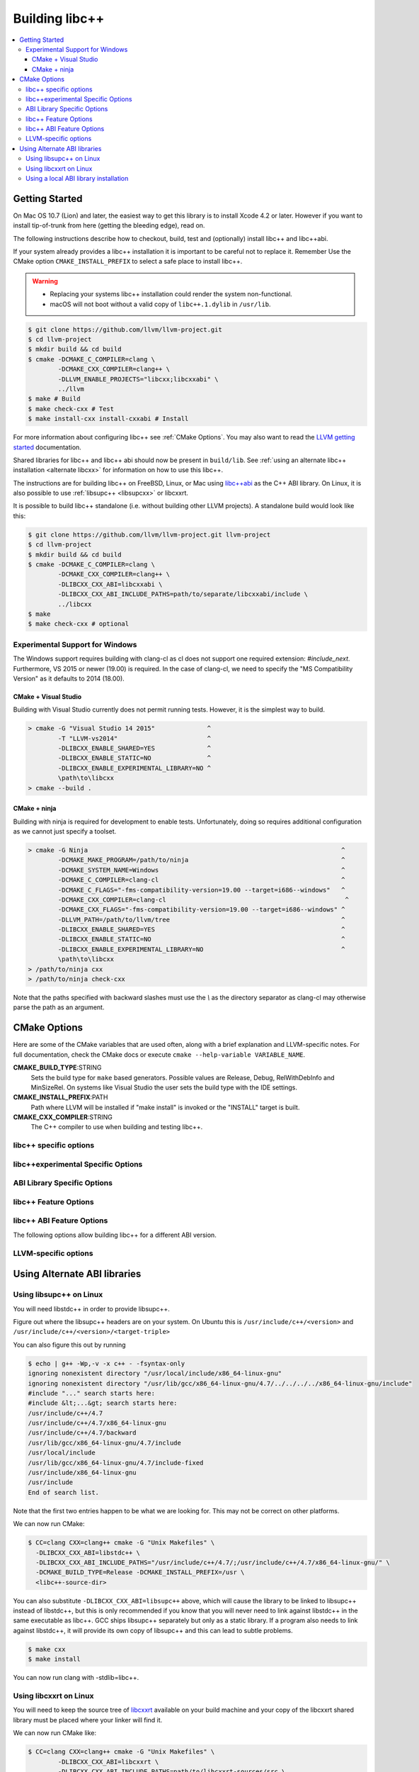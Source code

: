.. _BuildingLibcxx:

===============
Building libc++
===============

.. contents::
  :local:

.. _build instructions:

Getting Started
===============

On Mac OS 10.7 (Lion) and later, the easiest way to get this library is to install
Xcode 4.2 or later.  However if you want to install tip-of-trunk from here
(getting the bleeding edge), read on.

The following instructions describe how to checkout, build, test and
(optionally) install libc++ and libc++abi.

If your system already provides a libc++ installation it is important to be
careful not to replace it. Remember Use the CMake option
``CMAKE_INSTALL_PREFIX`` to select a safe place to install libc++.

.. warning::
  * Replacing your systems libc++ installation could render the system non-functional.
  * macOS will not boot without a valid copy of ``libc++.1.dylib`` in ``/usr/lib``.

.. code-block:: bash

  $ git clone https://github.com/llvm/llvm-project.git
  $ cd llvm-project
  $ mkdir build && cd build
  $ cmake -DCMAKE_C_COMPILER=clang \
          -DCMAKE_CXX_COMPILER=clang++ \
          -DLLVM_ENABLE_PROJECTS="libcxx;libcxxabi" \
          ../llvm
  $ make # Build
  $ make check-cxx # Test
  $ make install-cxx install-cxxabi # Install

For more information about configuring libc++ see :ref:`CMake Options`. You may
also want to read the `LLVM getting started
<https://llvm.org/docs/GettingStarted.html>`_ documentation.

Shared libraries for libc++ and libc++ abi should now be present in
``build/lib``.  See :ref:`using an alternate libc++ installation <alternate
libcxx>` for information on how to use this libc++.

The instructions are for building libc++ on
FreeBSD, Linux, or Mac using `libc++abi`_ as the C++ ABI library.
On Linux, it is also possible to use :ref:`libsupc++ <libsupcxx>` or libcxxrt.

It is possible to build libc++ standalone (i.e. without building other LLVM
projects). A standalone build would look like this:

.. code-block:: bash

  $ git clone https://github.com/llvm/llvm-project.git llvm-project
  $ cd llvm-project
  $ mkdir build && cd build
  $ cmake -DCMAKE_C_COMPILER=clang \
          -DCMAKE_CXX_COMPILER=clang++ \
          -DLIBCXX_CXX_ABI=libcxxabi \
          -DLIBCXX_CXX_ABI_INCLUDE_PATHS=path/to/separate/libcxxabi/include \
          ../libcxx
  $ make
  $ make check-cxx # optional


Experimental Support for Windows
--------------------------------

The Windows support requires building with clang-cl as cl does not support one
required extension: `#include_next`.  Furthermore, VS 2015 or newer (19.00) is
required.  In the case of clang-cl, we need to specify the "MS Compatibility
Version" as it defaults to 2014 (18.00).

CMake + Visual Studio
~~~~~~~~~~~~~~~~~~~~~

Building with Visual Studio currently does not permit running tests. However,
it is the simplest way to build.

.. code-block:: batch

  > cmake -G "Visual Studio 14 2015"              ^
          -T "LLVM-vs2014"                        ^
          -DLIBCXX_ENABLE_SHARED=YES              ^
          -DLIBCXX_ENABLE_STATIC=NO               ^
          -DLIBCXX_ENABLE_EXPERIMENTAL_LIBRARY=NO ^
          \path\to\libcxx
  > cmake --build .

CMake + ninja
~~~~~~~~~~~~~

Building with ninja is required for development to enable tests.
Unfortunately, doing so requires additional configuration as we cannot
just specify a toolset.

.. code-block:: batch

  > cmake -G Ninja                                                                    ^
          -DCMAKE_MAKE_PROGRAM=/path/to/ninja                                         ^
          -DCMAKE_SYSTEM_NAME=Windows                                                 ^
          -DCMAKE_C_COMPILER=clang-cl                                                 ^
          -DCMAKE_C_FLAGS="-fms-compatibility-version=19.00 --target=i686--windows"   ^
          -DCMAKE_CXX_COMPILER=clang-cl                                                ^
          -DCMAKE_CXX_FLAGS="-fms-compatibility-version=19.00 --target=i686--windows" ^
          -DLLVM_PATH=/path/to/llvm/tree                                              ^
          -DLIBCXX_ENABLE_SHARED=YES                                                  ^
          -DLIBCXX_ENABLE_STATIC=NO                                                   ^
          -DLIBCXX_ENABLE_EXPERIMENTAL_LIBRARY=NO                                     ^
          \path\to\libcxx
  > /path/to/ninja cxx
  > /path/to/ninja check-cxx

Note that the paths specified with backward slashes must use the `\\` as the
directory separator as clang-cl may otherwise parse the path as an argument.

.. _`libc++abi`: http://libcxxabi.llvm.org/


.. _CMake Options:

CMake Options
=============

Here are some of the CMake variables that are used often, along with a
brief explanation and LLVM-specific notes. For full documentation, check the
CMake docs or execute ``cmake --help-variable VARIABLE_NAME``.

**CMAKE_BUILD_TYPE**:STRING
  Sets the build type for ``make`` based generators. Possible values are
  Release, Debug, RelWithDebInfo and MinSizeRel. On systems like Visual Studio
  the user sets the build type with the IDE settings.

**CMAKE_INSTALL_PREFIX**:PATH
  Path where LLVM will be installed if "make install" is invoked or the
  "INSTALL" target is built.

**CMAKE_CXX_COMPILER**:STRING
  The C++ compiler to use when building and testing libc++.


.. _libcxx-specific options:

libc++ specific options
-----------------------

.. option:: LIBCXX_INSTALL_LIBRARY:BOOL

  **Default**: ``ON``

  Toggle the installation of the library portion of libc++.

.. option:: LIBCXX_INSTALL_HEADERS:BOOL

  **Default**: ``ON``

  Toggle the installation of the libc++ headers.

.. option:: LIBCXX_ENABLE_ASSERTIONS:BOOL

  **Default**: ``OFF``

  Build libc++ with assertions enabled.

.. option:: LIBCXX_BUILD_32_BITS:BOOL

  **Default**: ``OFF``

  Build libc++ as a 32 bit library. Also see `LLVM_BUILD_32_BITS`.

.. option:: LIBCXX_ENABLE_SHARED:BOOL

  **Default**: ``ON``

  Build libc++ as a shared library. Either `LIBCXX_ENABLE_SHARED` or
  `LIBCXX_ENABLE_STATIC` has to be enabled.

.. option:: LIBCXX_ENABLE_STATIC:BOOL

  **Default**: ``ON``

  Build libc++ as a static library. Either `LIBCXX_ENABLE_SHARED` or
  `LIBCXX_ENABLE_STATIC` has to be enabled.

.. option:: LIBCXX_LIBDIR_SUFFIX:STRING

  Extra suffix to append to the directory where libraries are to be installed.
  This option overrides `LLVM_LIBDIR_SUFFIX`.

.. option:: LIBCXX_INSTALL_PREFIX:STRING

  **Default**: ``""``

  Define libc++ destination prefix.

.. option:: LIBCXX_HERMETIC_STATIC_LIBRARY:BOOL

  **Default**: ``OFF``

  Do not export any symbols from the static libc++ library.
  This is useful when the static libc++ library is being linked into shared
  libraries that may be used in with other shared libraries that use different
  C++ library. We want to avoid exporting any libc++ symbols in that case.

.. option:: LIBCXX_ENABLE_FILESYSTEM:BOOL

   **Default**: ``ON`` except on Windows.

   This option can be used to enable or disable the filesystem components on
   platforms that may not support them. For example on Windows.

.. _libc++experimental options:

libc++experimental Specific Options
------------------------------------

.. option:: LIBCXX_ENABLE_EXPERIMENTAL_LIBRARY:BOOL

  **Default**: ``ON``

  Build and test libc++experimental.a.

.. option:: LIBCXX_INSTALL_EXPERIMENTAL_LIBRARY:BOOL

  **Default**: ``LIBCXX_ENABLE_EXPERIMENTAL_LIBRARY AND LIBCXX_INSTALL_LIBRARY``

  Install libc++experimental.a alongside libc++.


.. _ABI Library Specific Options:

ABI Library Specific Options
----------------------------

.. option:: LIBCXX_CXX_ABI:STRING

  **Values**: ``none``, ``libcxxabi``, ``libcxxrt``, ``libstdc++``, ``libsupc++``.

  Select the ABI library to build libc++ against.

.. option:: LIBCXX_CXX_ABI_INCLUDE_PATHS:PATHS

  Provide additional search paths for the ABI library headers.

.. option:: LIBCXX_CXX_ABI_LIBRARY_PATH:PATH

  Provide the path to the ABI library that libc++ should link against.

.. option:: LIBCXX_ENABLE_STATIC_ABI_LIBRARY:BOOL

  **Default**: ``OFF``

  If this option is enabled, libc++ will try and link the selected ABI library
  statically.

.. option:: LIBCXX_ENABLE_ABI_LINKER_SCRIPT:BOOL

  **Default**: ``ON`` by default on UNIX platforms other than Apple unless
  'LIBCXX_ENABLE_STATIC_ABI_LIBRARY' is ON. Otherwise the default value is ``OFF``.

  This option generate and installs a linker script as ``libc++.so`` which
  links the correct ABI library.

.. option:: LIBCXXABI_USE_LLVM_UNWINDER:BOOL

  **Default**: ``OFF``

  Build and use the LLVM unwinder. Note: This option can only be used when
  libc++abi is the C++ ABI library used.


libc++ Feature Options
----------------------

.. option:: LIBCXX_ENABLE_EXCEPTIONS:BOOL

  **Default**: ``ON``

  Build libc++ with exception support.

.. option:: LIBCXX_ENABLE_RTTI:BOOL

  **Default**: ``ON``

  Build libc++ with run time type information.

.. option:: LIBCXX_INCLUDE_TESTS:BOOL

  **Default**: ``ON`` (or value of ``LLVM_INCLUDE_TESTS``)

  Build the libc++ tests.

.. option:: LIBCXX_INCLUDE_BENCHMARKS:BOOL

  **Default**: ``ON``

  Build the libc++ benchmark tests and the Google Benchmark library needed
  to support them.

.. option:: LIBCXX_BENCHMARK_TEST_ARGS:STRING

  **Default**: ``--benchmark_min_time=0.01``

  A semicolon list of arguments to pass when running the libc++ benchmarks using the
  ``check-cxx-benchmarks`` rule. By default we run the benchmarks for a very short amount of time,
  since the primary use of ``check-cxx-benchmarks`` is to get test and sanitizer coverage, not to
  get accurate measurements.

.. option:: LIBCXX_BENCHMARK_NATIVE_STDLIB:STRING

  **Default**:: ``""``

  **Values**:: ``libc++``, ``libstdc++``

  Build the libc++ benchmark tests and Google Benchmark library against the
  specified standard library on the platform. On Linux this can be used to
  compare libc++ to libstdc++ by building the benchmark tests against both
  standard libraries.

.. option:: LIBCXX_BENCHMARK_NATIVE_GCC_TOOLCHAIN:STRING

  Use the specified GCC toolchain and standard library when building the native
  stdlib benchmark tests.

.. option:: LIBCXX_HIDE_FROM_ABI_PER_TU_BY_DEFAULT:BOOL

  **Default**: ``OFF``

  Pick the default for whether to constrain ABI-unstable symbols to
  each individual translation unit. This setting controls whether
  `_LIBCPP_HIDE_FROM_ABI_PER_TU_BY_DEFAULT` is defined by default --
  see the documentation of that macro for details.


libc++ ABI Feature Options
--------------------------

The following options allow building libc++ for a different ABI version.

.. option:: LIBCXX_ABI_VERSION:STRING

  **Default**: ``1``

  Defines the target ABI version of libc++.

.. option:: LIBCXX_ABI_UNSTABLE:BOOL

  **Default**: ``OFF``

  Build the "unstable" ABI version of libc++. Includes all ABI changing features
  on top of the current stable version.

.. option:: LIBCXX_ABI_NAMESPACE:STRING

  **Default**: ``__n`` where ``n`` is the current ABI version.

  This option defines the name of the inline ABI versioning namespace. It can be used for building
  custom versions of libc++ with unique symbol names in order to prevent conflicts or ODR issues
  with other libc++ versions.

  .. warning::
    When providing a custom namespace, it's the users responsibility to ensure the name won't cause
    conflicts with other names defined by libc++, both now and in the future. In particular, inline
    namespaces of the form ``__[0-9]+`` are strictly reserved by libc++ and may not be used by users.
    Doing otherwise could cause conflicts and hinder libc++ ABI evolution.

.. option:: LIBCXX_ABI_DEFINES:STRING

  **Default**: ``""``

  A semicolon-separated list of ABI macros to persist in the site config header.
  See ``include/__config`` for the list of ABI macros.


.. _LLVM-specific variables:

LLVM-specific options
---------------------

.. option:: LLVM_LIBDIR_SUFFIX:STRING

  Extra suffix to append to the directory where libraries are to be
  installed. On a 64-bit architecture, one could use ``-DLLVM_LIBDIR_SUFFIX=64``
  to install libraries to ``/usr/lib64``.

.. option:: LLVM_BUILD_32_BITS:BOOL

  Build 32-bits executables and libraries on 64-bits systems. This option is
  available only on some 64-bits Unix systems. Defaults to OFF.

.. option:: LLVM_LIT_ARGS:STRING

  Arguments given to lit.  ``make check`` and ``make clang-test`` are affected.
  By default, ``'-sv --no-progress-bar'`` on Visual C++ and Xcode, ``'-sv'`` on
  others.


Using Alternate ABI libraries
=============================


.. _libsupcxx:

Using libsupc++ on Linux
------------------------

You will need libstdc++ in order to provide libsupc++.

Figure out where the libsupc++ headers are on your system. On Ubuntu this
is ``/usr/include/c++/<version>`` and ``/usr/include/c++/<version>/<target-triple>``

You can also figure this out by running

.. code-block:: bash

  $ echo | g++ -Wp,-v -x c++ - -fsyntax-only
  ignoring nonexistent directory "/usr/local/include/x86_64-linux-gnu"
  ignoring nonexistent directory "/usr/lib/gcc/x86_64-linux-gnu/4.7/../../../../x86_64-linux-gnu/include"
  #include "..." search starts here:
  #include &lt;...&gt; search starts here:
  /usr/include/c++/4.7
  /usr/include/c++/4.7/x86_64-linux-gnu
  /usr/include/c++/4.7/backward
  /usr/lib/gcc/x86_64-linux-gnu/4.7/include
  /usr/local/include
  /usr/lib/gcc/x86_64-linux-gnu/4.7/include-fixed
  /usr/include/x86_64-linux-gnu
  /usr/include
  End of search list.

Note that the first two entries happen to be what we are looking for. This
may not be correct on other platforms.

We can now run CMake:

.. code-block:: bash

  $ CC=clang CXX=clang++ cmake -G "Unix Makefiles" \
    -DLIBCXX_CXX_ABI=libstdc++ \
    -DLIBCXX_CXX_ABI_INCLUDE_PATHS="/usr/include/c++/4.7/;/usr/include/c++/4.7/x86_64-linux-gnu/" \
    -DCMAKE_BUILD_TYPE=Release -DCMAKE_INSTALL_PREFIX=/usr \
    <libc++-source-dir>


You can also substitute ``-DLIBCXX_CXX_ABI=libsupc++``
above, which will cause the library to be linked to libsupc++ instead
of libstdc++, but this is only recommended if you know that you will
never need to link against libstdc++ in the same executable as libc++.
GCC ships libsupc++ separately but only as a static library.  If a
program also needs to link against libstdc++, it will provide its
own copy of libsupc++ and this can lead to subtle problems.

.. code-block:: bash

  $ make cxx
  $ make install

You can now run clang with -stdlib=libc++.


.. _libcxxrt_ref:

Using libcxxrt on Linux
------------------------

You will need to keep the source tree of `libcxxrt`_ available
on your build machine and your copy of the libcxxrt shared library must
be placed where your linker will find it.

We can now run CMake like:

.. code-block:: bash

  $ CC=clang CXX=clang++ cmake -G "Unix Makefiles" \
          -DLIBCXX_CXX_ABI=libcxxrt \
          -DLIBCXX_CXX_ABI_INCLUDE_PATHS=path/to/libcxxrt-sources/src \
                -DCMAKE_BUILD_TYPE=Release \
                -DCMAKE_INSTALL_PREFIX=/usr \
                <libc++-source-directory>
  $ make cxx
  $ make install

Unfortunately you can't simply run clang with "-stdlib=libc++" at this point, as
clang is set up to link for libc++ linked to libsupc++.  To get around this
you'll have to set up your linker yourself (or patch clang).  For example,

.. code-block:: bash

  $ clang++ -stdlib=libc++ helloworld.cpp \
            -nodefaultlibs -lc++ -lcxxrt -lm -lc -lgcc_s -lgcc

Alternately, you could just add libcxxrt to your libraries list, which in most
situations will give the same result:

.. code-block:: bash

  $ clang++ -stdlib=libc++ helloworld.cpp -lcxxrt

.. _`libcxxrt`: https://github.com/pathscale/libcxxrt/


Using a local ABI library installation
---------------------------------------

.. warning::
  This is not recommended in almost all cases.

These instructions should only be used when you can't install your ABI library.

Normally you must link libc++ against a ABI shared library that the
linker can find.  If you want to build and test libc++ against an ABI
library not in the linker's path you need to set
``-DLIBCXX_CXX_ABI_LIBRARY_PATH=/path/to/abi/lib`` when configuring CMake.

An example build using libc++abi would look like:

.. code-block:: bash

  $ CC=clang CXX=clang++ cmake \
              -DLIBCXX_CXX_ABI=libc++abi  \
              -DLIBCXX_CXX_ABI_INCLUDE_PATHS="/path/to/libcxxabi/include" \
              -DLIBCXX_CXX_ABI_LIBRARY_PATH="/path/to/libcxxabi-build/lib" \
               path/to/libcxx
  $ make

When testing libc++ LIT will automatically link against the proper ABI
library.
